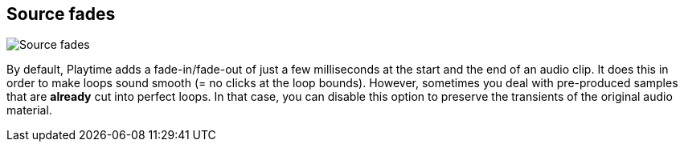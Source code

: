 [#inspector-clip-source-fades]
== Source fades

image::generated/screenshots/elements/inspector/clip/source-fades.png[Source fades]

By default, Playtime adds a fade-in/fade-out of just a few milliseconds at the start and the end of an audio clip. It does this in order to make loops sound smooth (= no clicks at the loop bounds). However, sometimes you deal with pre-produced samples that are *already* cut into perfect loops. In that case, you can disable this option to preserve the transients of the original audio material.

